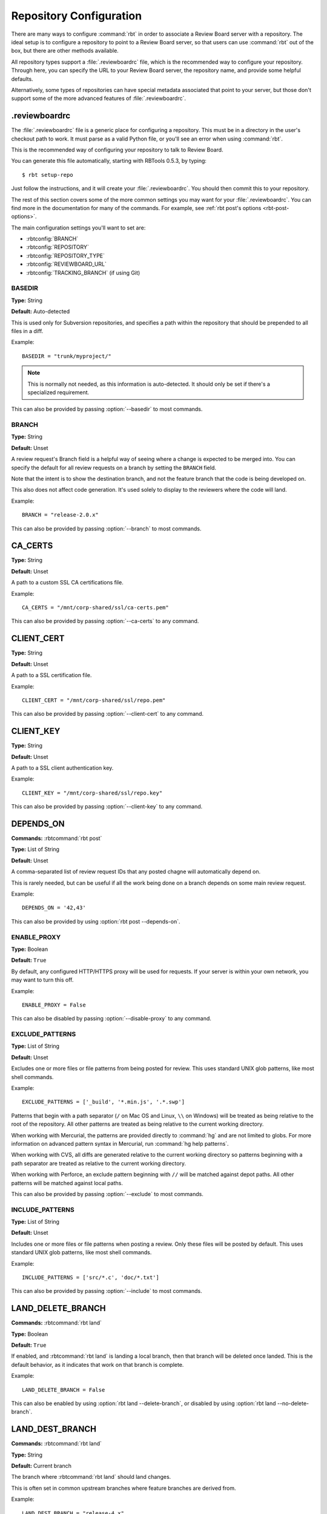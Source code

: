.. _rbtools-repo-config:

=========================
Repository Configuration
=========================

There are many ways to configure :command:`rbt` in order to associate
a Review Board server with a repository. The ideal setup is to configure
a repository to point to a Review Board server, so that users can use
:command:`rbt` out of the box, but there are other methods available.

All repository types support a :file:`.reviewboardrc` file, which is the
recommended way to configure your repository. Through here, you can specify
the URL to your Review Board server, the repository name, and provide some
helpful defaults.

Alternatively, some types of repositories can have special metadata associated
that point to your server, but those don't support some of the more advanced
features of :file:`.reviewboardrc`.


.. _rbtools-reviewboardrc:

.reviewboardrc
--------------

The :file:`.reviewboardrc` file is a generic place for configuring a
repository. This must be in a directory in the user's checkout path to work.
It must parse as a valid Python file, or you'll see an error when using
:command:`rbt`.

This is the recommended way of configuring your repository to talk to
Review Board.

You can generate this file automatically, starting with RBTools 0.5.3,
by typing::

    $ rbt setup-repo

Just follow the instructions, and it will create your :file:`.reviewboardrc`.
You should then commit this to your repository.

The rest of this section covers some of the more common settings you may want
for your :file:`.reviewboardrc`. You can find more in the documentation for
many of the commands. For example, see
:ref:`rbt post's options <rbt-post-options>`.

The main configuration settings you'll want to set are:

* :rbtconfig:`BRANCH`
* :rbtconfig:`REPOSITORY`
* :rbtconfig:`REPOSITORY_TYPE`
* :rbtconfig:`REVIEWBOARD_URL`
* :rbtconfig:`TRACKING_BRANCH` (if using Git)


.. rbtconfig:: BASEDIR

BASEDIR
~~~~~~~

**Type:** String

**Default:** Auto-detected

This is used only for Subversion repositories, and specifies a path within
the repository that should be prepended to all files in a diff.

Example::

    BASEDIR = "trunk/myproject/"

.. note::

   This is normally not needed, as this information is auto-detected. It
   should only be set if there's a specialized requirement.

This can also be provided by passing :option:`--basedir` to most commands.


.. rbtconfig:: BRANCH

BRANCH
~~~~~~

**Type:** String

**Default:** Unset

A review request's Branch field is a helpful way of seeing where a change is
expected to be merged into. You can specify the default for all review
requests on a branch by setting the ``BRANCH`` field.

Note that the intent is to show the destination branch, and not the feature
branch that the code is being developed on.

This also does not affect code generation. It's used solely to display to the
reviewers where the code will land.

Example::

    BRANCH = "release-2.0.x"

This can also be provided by passing :option:`--branch` to most commands.


.. rbtconfig:: CA_CERTS

CA_CERTS
--------

**Type:** String

**Default:** Unset

A path to a custom SSL CA certifications file.

Example::

    CA_CERTS = "/mnt/corp-shared/ssl/ca-certs.pem"

This can also be provided by passing :option:`--ca-certs` to any command.


.. rbtconfig:: CLIENT_CERT

CLIENT_CERT
-----------

**Type:** String

**Default:** Unset

A path to a SSL certification file.

Example::

    CLIENT_CERT = "/mnt/corp-shared/ssl/repo.pem"

This can also be provided by passing :option:`--client-cert` to any command.


.. rbtconfig:: CLIENT_KEY

CLIENT_KEY
----------

**Type:** String

**Default:** Unset

A path to a SSL client authentication key.

Example::

    CLIENT_KEY = "/mnt/corp-shared/ssl/repo.key"

This can also be provided by passing :option:`--client-key` to any command.


.. rbtconfig:: DEPENDS_ON

DEPENDS_ON
----------

**Commands:** :rbtcommand:`rbt post`

**Type:** List of String

**Default:** Unset

A comma-separated list of review request IDs that any posted chagne will
automatically depend on.

This is rarely needed, but can be useful if all the work being done on a
branch depends on some main review request.

Example::

    DEPENDS_ON = '42,43'

This can also be provided by using :option:`rbt post --depends-on`.


.. rbtconfig:: ENABLE_PROXY

ENABLE_PROXY
~~~~~~~~~~~~

**Type:** Boolean

**Default:** ``True``

By default, any configured HTTP/HTTPS proxy will be used for requests. If
your server is within your own network, you may want to turn this off.

Example::

    ENABLE_PROXY = False

This can also be disabled by passing :option:`--disable-proxy` to any command.


.. rbtconfig:: EXCLUDE_PATTERNS

EXCLUDE_PATTERNS
~~~~~~~~~~~~~~~~

**Type:** List of String

**Default:** Unset

Excludes one or more files or file patterns from being posted for review.
This uses standard UNIX glob patterns, like most shell commands.

Example::

    EXCLUDE_PATTERNS = ['_build', '*.min.js', '.*.swp']

Patterns that begin with a path separator (``/`` on Mac OS and Linux, ``\\``
on Windows) will be treated as being relative to the root of the repository.
All other patterns are treated as being relative to the current working
directory.

When working with Mercurial, the patterns are provided directly to
:command:`hg` and are not limited to globs. For more information on advanced
pattern syntax in Mercurial, run :command:`hg help patterns`.

When working with CVS, all diffs are generated relative to the current working
directory so patterns beginning with a path separator are treated as relative
to the current working directory.

When working with Perforce, an exclude pattern beginning with ``//`` will be
matched against depot paths. All other patterns will be matched against local
paths.

This can also be provided by passing :option:`--exclude` to most commands.


.. rbtconfig:: INCLUDE_PATTERNS

INCLUDE_PATTERNS
~~~~~~~~~~~~~~~~

**Type:** List of String

**Default:** Unset

Includes one or more files or file patterns when posting a review. Only these
files will be posted by default. This uses standard UNIX glob patterns, like
most shell commands.

Example::

    INCLUDE_PATTERNS = ['src/*.c', 'doc/*.txt']

This can also be provided by passing :option:`--include` to most commands.


.. rbtconfig:: LAND_DELETE_BRANCH

LAND_DELETE_BRANCH
------------------

**Commands:** :rbtcommand:`rbt land`

**Type:** Boolean

**Default:** ``True``

If enabled, and :rbtcommand:`rbt land` is landing a local branch, then that
branch will be deleted once landed. This is the default behavior, as it
indicates that work on that branch is complete.

Example::

    LAND_DELETE_BRANCH = False

This can also be enabled by using :option:`rbt land --delete-branch`, or
disabled by using :option:`rbt land --no-delete-branch`.


.. rbtconfig:: LAND_DEST_BRANCH

LAND_DEST_BRANCH
----------------

**Commands:** :rbtcommand:`rbt land`

**Type:** String

**Default:** Current branch

The branch where :rbtcommand:`rbt land` should land changes.

This is often set in common upstream branches where feature branches are
derived from.

Example::

    LAND_DEST_BRANCH = "release-4.x"

This can also be provided by using :option:`rbt land --dest`.


.. rbtconfig:: LAND_SQUASH

LAND_SQUASH
-----------

**Commands:** :rbtcommand:`rbt land`

**Type:** Boolean

**Default:** ``False``

If enabled, :rbtcommand:`rbt land` will squash all commits on a review request
into a single commit before landing it, which can lead to cleaner, more linear
commit histories.

Example::

    LAND_SQUASH = True

This can also be enabled by using :option:`rbt land --squash`, or disabled
if using :option:`rbt land --no-squash`.


.. rbtconfig:: LAND_PUSH

LAND_PUSH
---------

**Commands:** :rbtcommand:`rbt land`

**Type:** Boolean

**Default:** ``False``

If enabled, :rbtcommand:`rbt land` will push the branch upstream once
successfully landing a change.

Example::

    LAND_PUSH = True

This can also be enabled by using :option:`rbt land --push`, or disabled
if using :option:`rbt land --no-push`.


.. rbtconfig:: MARKDOWN

MARKDOWN
--------

**Commands:** :rbtcommand:`rbt post`

**Type:** Boolean

**Default:** ``False``

If enabled, any commit message used to auto-populate a review request's
description will be interpreted as valid Markdown.

This can be a useful setting if standardizing on Markdown-formatted commit
descriptions, as it will also allow for nicely-formatted review requests by
default.

Example::

    MARKDOWN = True

This can also be enabled by using :option:`rbt post --markdown`.


.. rbtconfig:: P4_PORT

P4_PORT
~~~~~~~

**Type:** String

**Default:** Unset

The IP address or hostname of the Perforce server, overriding
the :envvar:`P4PORT` environment variable.

Example::

    P4_PORT = "perforce.example.com:1666"

This can also be provided by passing :option:`--p4-port` to most commands.


.. rbtconfig:: PARENT_BRANCH

PARENT_BRANCH
~~~~~~~~~~~~~

**Type:** String

**Default:** Unset

A specific parent branch that the change should be generated from.

.. note::

   This is rarely needed. Normally, you'll just want to pass a revision range
   to :rbtcommand:`rbt land` or other commands.


.. rbtconfig:: REPOSITORY

REPOSITORY
~~~~~~~~~~

**Type:** String

**Default:** Unset

By default, RBTools will try to determine the repository path and pass that to
Review Board. This won't always work in all setups, particularly when
different people are checking out the repository with different URLs.

You can use the ``REPOSITORY`` setting to specify the name of the
repository to use. This is the same as on Review Board's New Review Request
page.

Example::

    REPOSITORY = "RBTools"

This can also be provided by passing :option:`--repository` to any command.


.. rbtconfig:: REPOSITORY_TYPE

REPOSITORY_TYPE
~~~~~~~~~~~~~~~

**Type:** String

**Default:** Unset

The type of the repository. If set, RBTools won't have to scan to find the
type of repository, which is a slow process.

Valid repository types include:

* ``bazaar``
* ``clearcase``
* ``cvs``
* ``git``
* ``git``
* ``mercurial``
* ``perforce``
* ``plastic``
* ``svn``
* ``tfs``

Example::

    REPOSITORY_TYPE = "git"

This can also be provided by passing :option:`--repository-type` to any
command.


.. _rbtools-reviewboardrc-repository-url:
.. rbtconfig:: REPOSITORY_URL

REPOSITORY_URL
~~~~~~~~~~~~~~

**Type:** String

**Default:** Unset

The URL pointing to the upstream repository.

When generating diffs, this can be used for creating a diff outside of a
working copy (currently only supported by Subversion with specific revisions
or :option:`--diff-filename`, and by ClearCase with relative paths outside the
view).

For Git, this specifies the origin URL of the current repository, overriding
the origin URL supplied by the client.

Example::

    REPOSITORY_URL = "https://git.example.com/myrepo.git"

This can also be provided by passing :option:`--repository-url` to most
commands.


.. _rbtools-reviewboard-url:
.. rbtconfig:: REVIEWBOARD_URL

REVIEWBOARD_URL
~~~~~~~~~~~~~~~

**Type:** String

**Default:** Unset

To specify the Review Board server to use, you can use the
``REVIEWBOARD_URL`` setting. This takes the URL to the Review Board server
as a value.

Example::

    REVIEWBOARD_URL = "https://reviewboard.example.com"

This can also be provided by passing :option:`--server` to any command.


.. rbtconfig:: SQUASH_HISTORY

SQUASH_HISTORY
~~~~~~~~~~~~~~

.. versionadded:: 2.0

**Commands:** :rbtcommand:`rbt post`

**Type:** Boolean

**Default:** ``False``

If enabled, :rbtcommand:`rbt post` will squash all commits comprising a review
request into a single diff when uploading to Review Board. The default is to
retain each commit so the reviewer has the option of reviewing each
individually.

Example::

    SQUASH_HISTORY = True

This can also be provided by using :option:`rbt post --squash`.


.. rbtconfig:: TF_CMD

TF_CMD
~~~~~~

**Type:** String

**Default:** Auto-detected

The full path to the :command:`tf` command, overriding any detected path. This
can be useful if there's a central copy of this command on a shared drive.

Example::

    TF_CMD = "/opt/tfs/bin/tf"

This can also be provided by passing :option:`--tf-cmd` to most commands.


.. rbtconfig:: TRACKING_BRANCH

TRACKING_BRANCH
~~~~~~~~~~~~~~~

**Type:** String

**Default:** Unset

When using Git or other DVCS repositories, RBTools makes an assumption about
the upstream branch, which it needs to know in order to generate a diff.
You can set the ``TRACKING_BRANCH`` setting to the branch name in order to
force the usage of a specific branch. This is equivalent to providing the
:option:`--tracking-branch` option.

We recommend you set this for any :file:`.reviewboardrc` files on any
long-running release or feature branches.

Example::

    TRACKING_BRANCH = "origin/release-2.0.x"

This can also be provided by passing :option:`--tracking-branch` to most
commands.


Git Properties
--------------

Repository information can be set in a ``reviewboard.url`` property on
the Git tree. Users may need to do this themselves on their own Git
tree, so in some cases, it may be ideal to use dotfiles instead.

To set the property on a Git tree, type::

    $ git config reviewboard.url http://reviewboard.example.com


Perforce Counters
-----------------

Repository information can be set on Perforce servers by using
``reviewboard.url`` Perforce counters. How this works varies between versions
of Perforce.

Perforce version 2008.1 and up support strings in counters, so you can simply
do::

    $ p4 counter reviewboard.url http://reviewboard.example.com

Older versions of Perforce support only numeric counters, so you must encode
the server as part of the counter name. As ``/`` characters aren't supported
in counter names, they must be replaced by ``|`` characters. ``|`` is a
special character in shells, so you'll need need to escape these using ``\|``.
For example::

    $ p4 counter reviewboard.url.http:\|\|reviewboard.example.com 1


Subversion Properties
---------------------

Repository information can be set in a ``reviewboard:url`` property on
a directory. This is usually done on whatever directory or directories
are common as base checkout paths. This usually means something like
:file:`/trunk` or :file:`/trunk/myproject`. If the directory is in the
user's checkout, it will be faster to find the property.

To set the property on a directory, type::

    $ svn propset reviewboard:url http://reviewboard.example.com .
